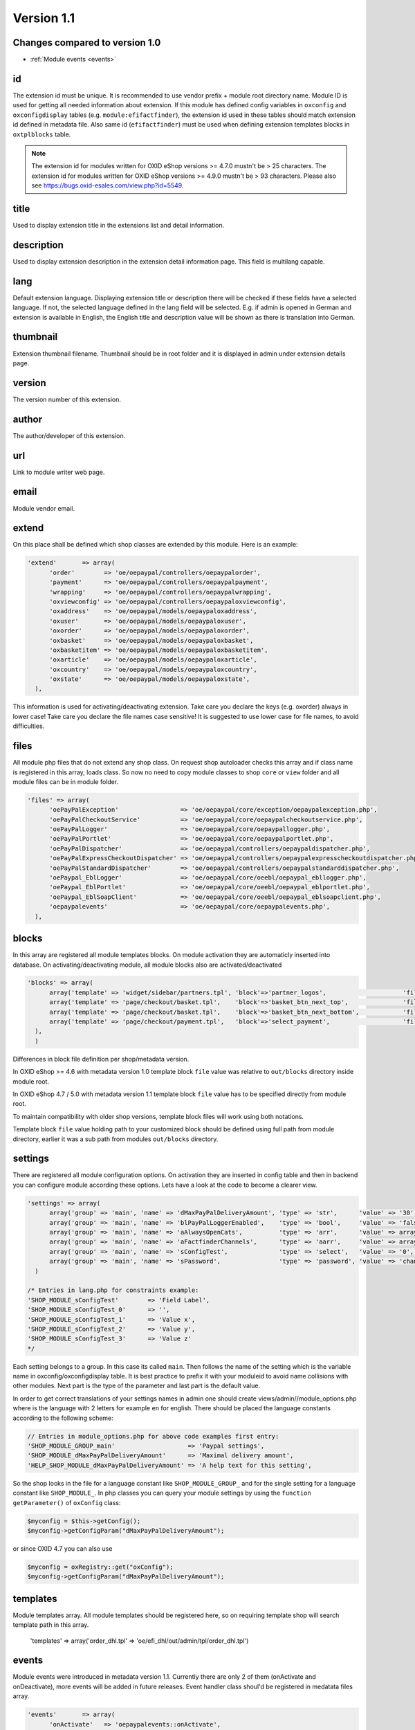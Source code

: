 Version 1.1
===========

Changes compared to version 1.0
-------------------------------

* :ref:`Module events <events>`


id
--

The extension id must be unique. It is recommended to use vendor prefix + module root directory name. Module ID is used for getting all needed information about extension. If this module has defined config variables in ``oxconfig`` and ``oxconfigdisplay`` tables (e.g. ``module:efifactfinder``), the extension id used in these tables should match extension id defined in metadata file. Also same id (``efifactfinder``) must be used when defining extension templates blocks in ``oxtplblocks`` table.

.. note::

  The extension id for modules written for OXID eShop versions >= 4.7.0 mustn't be > 25 characters. The extension id for modules written for OXID eShop versions >= 4.9.0 mustn't be > 93 characters. Please also see https://bugs.oxid-esales.com/view.php?id=5549.

title
-----

Used to display extension title in the extensions list and detail information.

description
-----------

Used to display extension description in the extension detail information page. This field is multilang capable.

lang
----

Default extension language. Displaying extension title or description there will be checked if these fields have a selected language. If not, the selected language defined in the lang field will be selected. E.g. if admin is opened in German and extension is available in English, the English title and description value will be shown as there is translation into German.

thumbnail
---------

Extension thumbnail filename. Thumbnail should be in root folder and it is displayed in admin under extension details page.

version
-------

The version number of this extension.

author
------

The author/developer of this extension.

url
---

Link to module writer web page.

email
-----

Module vendor email.

extend
------

On this place shall be defined which shop classes are extended by this module. Here is an example:

.. code:: php

  'extend'       => array(
        'order'        => 'oe/oepaypal/controllers/oepaypalorder',
        'payment'      => 'oe/oepaypal/controllers/oepaypalpayment',
        'wrapping'     => 'oe/oepaypal/controllers/oepaypalwrapping',
        'oxviewconfig' => 'oe/oepaypal/controllers/oepaypaloxviewconfig',
        'oxaddress'    => 'oe/oepaypal/models/oepaypaloxaddress',
        'oxuser'       => 'oe/oepaypal/models/oepaypaloxuser',
        'oxorder'      => 'oe/oepaypal/models/oepaypaloxorder',
        'oxbasket'     => 'oe/oepaypal/models/oepaypaloxbasket',
        'oxbasketitem' => 'oe/oepaypal/models/oepaypaloxbasketitem',
        'oxarticle'    => 'oe/oepaypal/models/oepaypaloxarticle',
        'oxcountry'    => 'oe/oepaypal/models/oepaypaloxcountry',
        'oxstate'      => 'oe/oepaypal/models/oepaypaloxstate',
    ),

This information is used for activating/deactivating extension.
Take care you declare the keys (e.g. oxorder) always in lower case!
Take care you declare the file names case sensitive!
It is suggested to use lower case for file names, to avoid difficulties.

files
-----

All module php files that do not extend any shop class. On request shop autoloader checks this array and if class name is registered in this array, loads class. So now no need to copy module classes to shop ``core`` or ``view`` folder and all module files can be in module folder.

.. code:: php

  'files' => array(
        'oePayPalException'                 => 'oe/oepaypal/core/exception/oepaypalexception.php',
        'oePayPalCheckoutService'           => 'oe/oepaypal/core/oepaypalcheckoutservice.php',
        'oePayPalLogger'                    => 'oe/oepaypal/core/oepaypallogger.php',
        'oePayPalPortlet'                   => 'oe/oepaypal/core/oepaypalportlet.php',
        'oePayPalDispatcher'                => 'oe/oepaypal/controllers/oepaypaldispatcher.php',
        'oePayPalExpressCheckoutDispatcher' => 'oe/oepaypal/controllers/oepaypalexpresscheckoutdispatcher.php',
        'oePayPalStandardDispatcher'        => 'oe/oepaypal/controllers/oepaypalstandarddispatcher.php',
        'oePaypal_EblLogger'                => 'oe/oepaypal/core/oeebl/oepaypal_ebllogger.php',
        'oePaypal_EblPortlet'               => 'oe/oepaypal/core/oeebl/oepaypal_eblportlet.php',
        'oePaypal_EblSoapClient'            => 'oe/oepaypal/core/oeebl/oepaypal_eblsoapclient.php',
        'oepaypalevents'                    => 'oe/oepaypal/core/oepaypalevents.php',
    ),

blocks
------

In this array are registered all module templates blocks. On module activation they are automaticly inserted into database. On activating/deactivating module, all module blocks also are activated/deactivated

.. code:: php

  'blocks' => array(
        array('template' => 'widget/sidebar/partners.tpl', 'block'=>'partner_logos',                     'file'=>'/views/blocks/oepaypalpartnerbox.tpl'),
        array('template' => 'page/checkout/basket.tpl',    'block'=>'basket_btn_next_top',               'file'=>'/views/blocks/oepaypalexpresscheckout.tpl'),
        array('template' => 'page/checkout/basket.tpl',    'block'=>'basket_btn_next_bottom',            'file'=>'/views/blocks/oepaypalexpresscheckout.tpl'),
        array('template' => 'page/checkout/payment.tpl',   'block'=>'select_payment',                    'file'=>'/views/blocks/oepaypalpaymentselector.tpl'),
    ),
    )

Differences in block file definition per shop/metadata version.

In OXID eShop >= 4.6 with metadata version 1.0 template block ``file`` value was relative to ``out/blocks`` directory inside module root.

In OXID eShop 4.7 / 5.0 with metadata version 1.1 template block ``file`` value has to be specified directly from module root.

To maintain compatibility with older shop versions, template block files will work using both notations.

Template block ``file`` value holding path to your customized block should be defined using full path from module directory, earlier it was a sub path from modules ``out/blocks`` directory.

settings
--------

There are registered all module configuration options. On activation they are inserted in config table and then in backend you can configure module according these options. Lets have a look at the code to become a clearer view.

.. code:: php

  'settings' => array(
        array('group' => 'main', 'name' => 'dMaxPayPalDeliveryAmount', 'type' => 'str',      'value' => '30'),
        array('group' => 'main', 'name' => 'blPayPalLoggerEnabled',    'type' => 'bool',     'value' => 'false'),
        array('group' => 'main', 'name' => 'aAlwaysOpenCats',          'type' => 'arr',      'value' => array('Preis','Hersteller')),
        array('group' => 'main', 'name' => 'aFactfinderChannels',      'type' => 'aarr',     'value' => array('1' => 'de', '2' => 'en')),
        array('group' => 'main', 'name' => 'sConfigTest',              'type' => 'select',   'value' => '0', 'constraints' => '0|1|2|3', 'position' => 3 ),
        array('group' => 'main', 'name' => 'sPassword',                'type' => 'password', 'value' => 'changeMe')
    )

  /* Entries in lang.php for constraints example:
  'SHOP_MODULE_sConfigTest'        => 'Field Label',
  'SHOP_MODULE_sConfigTest_0'      => '',
  'SHOP_MODULE_sConfigTest_1'      => 'Value x',
  'SHOP_MODULE_sConfigTest_2'      => 'Value y',
  'SHOP_MODULE_sConfigTest_3'      => 'Value z'
  */

Each setting belongs to a group. In this case its called ``main``. Then follows the name of the setting which is the variable name in oxconfig/oxconfigdisplay table. It is best practice to prefix it with your moduleid to avoid name collisions with other modules. Next part is the type of the parameter and last part is the default value.

In order to get correct translations of your settings names in admin one should create views/admin//module_options.php where is the language with 2 letters for example ``en`` for english. There should be placed the language constants according to the following scheme:

.. code:: php

  // Entries in module_options.php for above code examples first entry:
  'SHOP_MODULE_GROUP_main'                    => 'Paypal settings',
  'SHOP_MODULE_dMaxPayPalDeliveryAmount'      => 'Maximal delivery amount',
  'HELP_SHOP_MODULE_dMaxPayPalDeliveryAmount' => 'A help text for this setting',

So the shop looks in the file for a language constant like ``SHOP_MODULE_GROUP_`` and for the single setting for a language constant like ``SHOP_MODULE_``.
In php classes you can query your module settings by using the ``function getParameter()`` of ``oxConfig`` class:

.. code:: php

  $myconfig = $this->getConfig();
  $myconfig->getConfigParam("dMaxPayPalDeliveryAmount");

or since OXID 4.7 you can also use

.. code:: php

  $myconfig = oxRegistry::get("oxConfig");
  $myconfig->getConfigParam("dMaxPayPalDeliveryAmount");

templates
---------

Module templates array. All module templates should be registered here, so on requiring template shop will search template path in this array.


  'templates' => array('order_dhl.tpl' => 'oe/efi_dhl/out/admin/tpl/order_dhl.tpl')

.. _events:

events
------

Module events were introduced in metadata version 1.1. Currently there are only 2 of them (onActivate and onDeactivate), more events will be added in future releases. Event handler class shoul'd be registered in medatata files array.

.. code:: php

  'events'       => array(
        'onActivate'   => 'oepaypalevents::onActivate',
        'onDeactivate' => 'oepaypalevents::onDeactivate'
    ),

custom JavaScript / CSS / Images
--------------------------------

Create out/src/js/, out/src/img/ and out/src/css/ directories so it fit Shop structure and would be easier to debug for other people. You can use something like this to include your scripts in to templates:

.. code:: php

  [{oxscript include=$oViewConf->getModuleUrl("{moduleID}", "out/src/js/{js_fle_name}.js")}]


Metadata file version
---------------------

.. code:: php

  $sMetadataVersion = '1.1';

Here is an example of PayPal module metadata file:

.. code:: php

  /**
   * Metadata version
   */
  $sMetadataVersion = '1.1';

  /**
   * Module information
   */
  $aModule = array(
    'id'           => 'oepaypal',
    'title'        => 'PayPal',
    'description'  => array(
        'de' => 'Modul fuer die Zahlung mit PayPal. Erfordert einen OXID eFire Account und die abgeschlossene Aktivierung des Portlets "PayPal".',
        'en' => 'Module for PayPal payment. An OXID eFire account is required as well as the finalized activation of the portlet "PayPal".',
    ),
    'thumbnail'    => 'logo.jpg',
    'version'      => '2.0.3',
    'author'       => 'OXID eSales AG',
    'url'          => 'http://www.oxid-esales.com',
    'email'        => 'info@oxid-esales.com',
    'extend'       => array(
        'order'        => 'oe/oepaypal/controllers/oepaypalorder',
        'payment'      => 'oe/oepaypal/controllers/oepaypalpayment',
        'wrapping'     => 'oe/oepaypal/controllers/oepaypalwrapping',
        'oxviewconfig' => 'oe/oepaypal/controllers/oepaypaloxviewconfig',
        'oxaddress'    => 'oe/oepaypal/models/oepaypaloxaddress',
        'oxuser'       => 'oe/oepaypal/models/oepaypaloxuser',
        'oxorder'      => 'oe/oepaypal/models/oepaypaloxorder',
        'oxbasket'     => 'oe/oepaypal/models/oepaypaloxbasket',
        'oxbasketitem' => 'oe/oepaypal/models/oepaypaloxbasketitem',
        'oxarticle'    => 'oe/oepaypal/models/oepaypaloxarticle',
        'oxcountry'    => 'oe/oepaypal/models/oepaypaloxcountry',
        'oxstate'      => 'oe/oepaypal/models/oepaypaloxstate',
    ),
    'files' => array(
        'oePayPalException'                 => 'oe/oepaypal/core/exception/oepaypalexception.php',
        'oePayPalCheckoutService'           => 'oe/oepaypal/core/oepaypalcheckoutservice.php',
        'oePayPalLogger'                    => 'oe/oepaypal/core/oepaypallogger.php',
        'oePayPalPortlet'                   => 'oe/oepaypal/core/oepaypalportlet.php',
        'oePayPalDispatcher'                => 'oe/oepaypal/controllers/oepaypaldispatcher.php',
        'oePayPalExpressCheckoutDispatcher' => 'oe/oepaypal/controllers/oepaypalexpresscheckoutdispatcher.php',
        'oePayPalStandardDispatcher'        => 'oe/oepaypal/controllers/oepaypalstandarddispatcher.php',
        'oePaypal_EblLogger'                => 'oe/oepaypal/core/oeebl/oepaypal_ebllogger.php',
        'oePaypal_EblPortlet'               => 'oe/oepaypal/core/oeebl/oepaypal_eblportlet.php',
        'oePaypal_EblSoapClient'            => 'oe/oepaypal/core/oeebl/oepaypal_eblsoapclient.php',
        'oepaypalevents'                    => 'oe/oepaypal/core/oepaypalevents.php',
    ),
    'events'       => array(
        'onActivate'   => 'oepaypalevents::onActivate',
        'onDeactivate' => 'oepaypalevents::onDeactivate'
    ),
    'blocks' => array(
        array('template' => 'widget/sidebar/partners.tpl', 'block'=>'partner_logos',                     'file'=>'/views/blocks/oepaypalpartnerbox.tpl'),
        array('template' => 'page/checkout/basket.tpl',    'block'=>'basket_btn_next_top',               'file'=>'/views/blocks/oepaypalexpresscheckout.tpl'),
        array('template' => 'page/checkout/basket.tpl',    'block'=>'basket_btn_next_bottom',            'file'=>'/views/blocks/oepaypalexpresscheckout.tpl'),
        array('template' => 'page/checkout/payment.tpl',   'block'=>'select_payment',                    'file'=>'/views/blocks/oepaypalpaymentselector.tpl'),
    ),
   'settings' => array(
        array('group' => 'main', 'name' => 'dMaxPayPalDeliveryAmount', 'type' => 'str',  'value' => '30'),
        array('group' => 'main', 'name' => 'blPayPalLoggerEnabled',    'type' => 'bool', 'value' => 'false'),
    )
  );


Multilanguage fields
--------------------

Extension description is a multilanguage field. This should be an array with a defined key as language abbervation and the value of it's translation.

.. code:: php

  'description'  => array(
    'de'=>'Intelligente Produktsuche und Navigation.',
    'en'=>'Intelligent product search and navigation.',
  )


The field value also can be a simple string. If this field value is not an array but simple text, this text string will be displayed in all languages.

Mandatory fields
----------------

The list of fields that are mandatory for metadata file:

* metadata version
* id
* title
* extend
* files (if module has any php files which are used only in module, and does not extends shop classes)
* blocks (if module has any templates blocks)
* settings (if module has any settings)

Vendor directory support
------------------------

All modules can be placed not directly in shop modules directory, but also in vendor directory. In this case the ``vendormetadata.php`` file must be placed in the vendor directory root. If the modules handler finds this file on scanning the shop modules directory, it knows that this is vendor directory and all subdirectories in this directory should be scanned also. Currently the ``vendormetadata.php`` file can be empty, in future here will be added some additional information about the module vendor.
Vendor directory structure example:

.. code::

  modules
    oxid
      module1
        module1 files
      module2
        module2 files
      module3
        module3 files

In case of using a vendor directory you still need to describe file paths relatively to the modules directory:

.. code:: php

  'extend' => array(
        'some_class' => 'oxid/module1/my_class'
  ),
  'templates' => array(
        'my_template.tpl' => 'oxid/module1/my_template.tpl'
  )